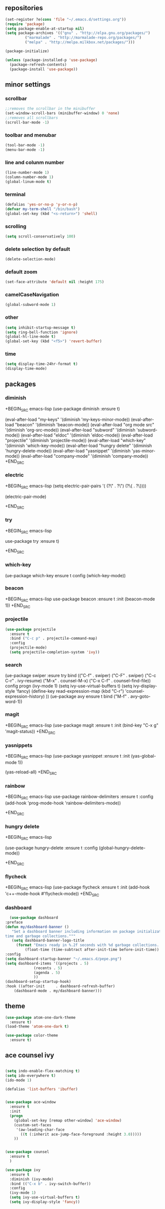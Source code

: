 ** repositories
#+BEGIN_SRC emacs-lisp
    (set-register ?e(cons 'file "~/.emacs.d/settings.org"))
    (require 'package)
    (setq package-enable-at-startup nil)
    (setq package-archives '(("gnu" . "http://elpa.gnu.org/packages/")
             ("marmalade" . "http://marmalade-repo.org/packages/")
             ("melpa" . "http://melpa.milkbox.net/packages/")))

    (package-initialize)

    (unless (package-installed-p 'use-package)
      (package-refresh-contents)
      (package-install 'use-package))
#+END_SRC
** minor settings
*** scrollbar 
   #+BEGIN_SRC emacs-lisp
   ;;removes the scrollbar in the minibuffer
   (set-window-scroll-bars (minibuffer-window) 0 'none)
   ;;removes all scrollbars
   (scroll-bar-mode -1)
   #+END_SRC
*** toolbar and menubar
   #+BEGIN_SRC emacs-lisp
   (tool-bar-mode -1)
   (menu-bar-mode -1)
   #+END_SRC
*** line and colunm number
   #+BEGIN_SRC emacs-lisp
   (line-number-mode 1)
   (column-number-mode 1)
   (global-linum-mode t)
   #+END_SRC
*** terminal
   #+BEGIN_SRC emacs-lisp
   (defalias 'yes-or-no-p 'y-or-n-p)
   (defvar my-term-shell "/bin/bash")
   (global-set-key (kbd "<s-return>") 'shell)
    #+END_SRC
*** scrolling
   #+BEGIN_SRC emacs-lisp
    (setq scroll-conservatively 100)
   #+END_SRC
*** delete selection by default
   #+BEGIN_SRC emacs-lisp
   (delete-selection-mode)
  #+END_SRC
*** default zoom 
   #+BEGIN_SRC emacs-lisp
   (set-face-attribute 'default nil :height 175)
   #+END_SRC
*** camelCaseNavigation
   #+BEGIN_SRC emacs-lisp
   (global-subword-mode 1)
   #+END_SRC
*** other
   #+BEGIN_SRC emacs-lisp
   (setq inhibit-startup-message t)
   (setq ring-bell-function 'ignore)
   (global-hl-line-mode t)
   (global-set-key (kbd "<f5>") 'revert-buffer)
  #+END_SRC 
*** time
  #+BEGIN_SRC emacs-lisp
    (setq display-time-24hr-format t)
    (display-time-mode)
  #+END_SRC
** packages
*** diminish
  +BEGIN_SRC emacs-lisp
   (use-package diminish
     :ensure t)

   (eval-after-load "my-keys" '(diminish 'my-keys-minor-mode))
   (eval-after-load "beacon" '(diminish 'beacon-mode))
   (eval-after-load "org mode src" '(diminish 'org-src-mode))
   (eval-after-load "subword" '(diminish 'subword-mode))
   (eval-after-load "eldoc" '(diminish 'eldoc-mode))
   (eval-after-load "projectile" '(diminish 'projectile-mode))
   (eval-after-load "which-key" '(diminish 'which-key-mode))
   (eval-after-load "hungry delete" '(diminish 'hungry-delete-mode))
   (eval-after-load "yasnippet" '(diminish 'yas-minor-mode))
   (eval-after-load "company-mode" '(diminish 'company-mode))
  +END_SRC
*** electric
  +BEGIN_SRC emacs-lisp
   (setq electric-pair-pairs
  	  '(
  	    (?\" . ?\")
  	    (?\{ . ?\})))

   (electric-pair-mode)
  			   
  +END_SRC
*** try
  +BEGIN_SRC emacs-lisp 
  
  use-package try
   :ensure t)

  +END_SRC
*** which-key
#+EGIN_SRC emacs-lisp

(ue-package which-key
  ensure t
  config (which-key-mode))

#+ND_SRC
*** beacon
  +BEGIN_SRC emacs-lisp
  use-package beacon
     :ensure t
     :init
     (beacon-mode 1))
  +END_SRC
*** projectile
  #+BEGIN_SRC emacs-lisp
    (use-package projectile
      :ensure t
      :bind ("C-c p" . projectile-command-map)
      :config
      (projectile-mode)
      (setq projectile-completion-system 'ivy))      

  #+END_SRC
*** search
#+EGIN_SRC emacs-lisp
(ue-package swiper
:esure try
  bind (("C-f" . swiper)
  	 ("C-F" . swiper)
  	 ("C-c C-r" . ivy-resume)
  	 ("M-x" . counsel-M-x)
  	 ("C-x C-f" . counsel-find-file))
  config
  progn
   (ivy-mode 1)
   (setq ivy-use-virtual-buffers t)
   (setq ivy-display-style 'fancy)
   (define-key read-expression-map (kbd "C-r") 'counsel-expression-history)
   ))
(ue-package avy
  ensure t
  bind ("M-f" . avy-goto-word-1))
#+ND_SRC
*** magit
  +BEGIN_SRC emacs-lisp
   (use-package magit
     :ensure t
     :init
     (bind-key "C-x g" 'magit-status))
  +END_SRC
*** yasnippets
  +BEGIN_SRC emacs-lisp
   (use-package yasnippet
     :ensure t
     :init
     (yas-global-mode 1))
     
   (yas-reload-all)
  +END_SRC
*** rainbow
  +BEGIN_SRC emacs-lisp
  use-package rainbow-delimiters
   :ensure t
   :config 
   (add-hook 'prog-mode-hook 'rainbow-delimiters-mode))
  
  +END_SRC
*** hungry delete
  +BEGIN_SRC emacs-lisp
   
   (use-package hungry-delete
     :ensure t
     :config
     (global-hungry-delete-mode))

  +END_SRC
*** flycheck
  +BEGIN_SRC emacs-lisp
   (use-package flycheck
     :ensure t
     :init 
     (add-hook 'c++-mode-hook #'flycheck-mode))
  +END_SRC
*** dashboard
  #+BEGIN_SRC emacs-lisp
       (use-package dashboard
	 :preface
	 (defun my/dashboard-banner ()
	    "Set a dashboard banner including information on package initialization
	 time and garbage collections."""
	    (setq dashboard-banner-logo-title
		  (format "Emacs ready in %.2f seconds with %d garbage collections. "
			  (float-time (time-subtract after-init-time before-init-time)) gcs-done)))
	 :config
	 (setq dashboard-startup-banner "~/.emacs.d/pepe.png")
	 (setq dashboard-items '((projects . 5)
				  (recents . 5)
				  (agenda . 5)
				  ))
	 (dashboard-setup-startup-hook)
	 :hook ((after-init     . dashboard-refresh-buffer)
		 (dashboard-mode . my/dashboard-banner)))
  #+END_SRC
** theme
#+BEGIN_SRC emacs-lisp
  (use-package atom-one-dark-theme
    :ensure t)
  (load-theme 'atom-one-dark t)

  (use-package color-theme
    :ensure t)
#+END_SRC
** ace counsel ivy

#+BEGIN_SRC emacs-lisp

(setq indo-enable-flex-matching t)
(setq ido-everywhere t)
(ido-mode 1)

(defalias 'list-buffers 'ibuffer)


(use-package ace-window
  :ensure t
  :init
  (progn
    (global-set-key [remap other-window] 'ace-window)
    (custom-set-faces
     '(aw-leading-char-face
       ((t (:inherit ace-jump-face-foreground :height 3.0)))))
    ))


(use-package counsel
  :ensure t
  )

(use-package ivy
  :ensure t
  :diminish (ivy-mode)
  :bind (("C-x b" . ivy-switch-buffer))
  :config
  (ivy-mode 1)
  (setq ivy-use-virtual-buffers t)
  (setq ivy-display-style 'fancy))

#+END_SRC
** org_mode
#+BEGIN_SRC emacs-lisp 

  (setq org-src-window-setup 'current-window)

  (use-package org-bullets
    :ensure t
    :init
    (add-hook 'org-mode-hook (lambda ()
			       (org-bullets-mode 1))))

  (setq org-hide-emphasis-markers t)
  (font-lock-add-keywords 'org-mode
			  '(("^ +\\([-*]\\) "
			     (0 (prog1 () (compose-region (match-beginning 1) (match-end 1) "•"))))))

#+END_SRC
** functions
** kill a whole word
  #+BEGIN_SRC emacs-lisp
    (defun kill-whole-word()
      (interactive)
      (backward-word)
      (kill-word 1))
    (global-set-key (kbd "C-c w w") 'kill-whole-word)
    #+END_SRC
** c++
  #+BEGIN_SRC emacs-lisp
    (setq c-default-style "bsd"
	  c-basic-offset 3)
  #+END_SRC
** language server
*** cquery
   #+BEGIN_SRC emacs-lisp
     (use-package cquery
       :ensure t
       :commands lsp
       :init
       (setq cquery-executable "~/.emacs.d/cquery/build/release/bin/cquery")
       (add-hook 'c-mode-hook #'cquery//enable)
       (add-hook 'c++-mode-hook #'cquery//enable))
       :config
       (add-hook 'c-mode-common-hook 'lsp)

     (defun cquery//enable ()
       (condition-case nil
	   (lsp)
	 (user-error nil)))
   #+END_SRC
*** lsp
  #+BEGIN_SRC emacs-lisp
    (use-package lsp-mode
      :ensure t
      :commands lsp)

    (use-package lsp-ui
      :ensure t
      :commands lsp-ui-mode
      :init
      (add-hook 'lsp-mode-hook 'lsp-ui-mode))
  #+END_SRC
*** company
   #+BEGIN_SRC emacs-lisp
     (use-package company
       :ensure t
       :config
       (setq company-idle-delay 0)
       (setq company-minimum-prefix-length 3)
       (global-company-mode t))

     (with-eval-after-load 'company
       (define-key company-active-map (kbd "M-n") nil)
       (define-key company-active-map (kbd "M-p") nil)
       (define-key company-active-map (kbd "H-i") 'company-select-previous)
       (define-key company-active-map (kbd "C-k") 'company-select-next))

     (use-package company-lsp
       :ensure t
       :commands company-lsp
       :init
       (setq company-transformers nil company-lsp-async t company-lsp-cache-candidates nil)
       :config
       (push 'company-lsp company-backends))

   #+END_SRC

** keybindings

  #+BEGIN_SRC emacs-lisp

    (defvar my-keys-minor-mode-map
      (let ((map (make-sparse-keymap)))
	(define-key map (kbd "C-z") 'undo)
	(define-key map (kbd "C-s") 'save-buffer)

	;;navigation by one
	(define-key input-decode-map (kbd "C-i") (kbd "H-i"))
	(define-key map (kbd "H-i") 'previous-line)
	(define-key map (kbd "C-k") 'next-line)
	(define-key map (kbd "C-j") 'backward-char)
	(define-key map (kbd "C-l") 'forward-char)

	;;navigation by one element
	(define-key map (kbd "M-i") 'backward-sentence)	
	(define-key map (kbd "M-k") 'forward-sentence)
	(define-key map (kbd "M-j") 'backward-word)
	(define-key map (kbd "M-l") 'forward-word)

	;;move end of *
	(define-key map (kbd "C-u") 'move-beginning-of-line)
	(define-key map (kbd "C-o") 'move-end-of-line)
	(define-key map (kbd "M-u") 'beginning-of-buffer)
	(define-key map (kbd "M-o") 'end-of-buffer)

	;;deleting stuff
	(define-key map (kbd "M-<DEL>") 'kill-line)

	;;main keys
	(define-key map (kbd "`") 'execute-extended-command)
	  map)
	"my-keys-minor-mode keymap.")

	(define-minor-mode my-keys-minor-mode
	:init-value t
	:lighter " my-keys")

	(my-keys-minor-mode 1)

 #+END_SRC
